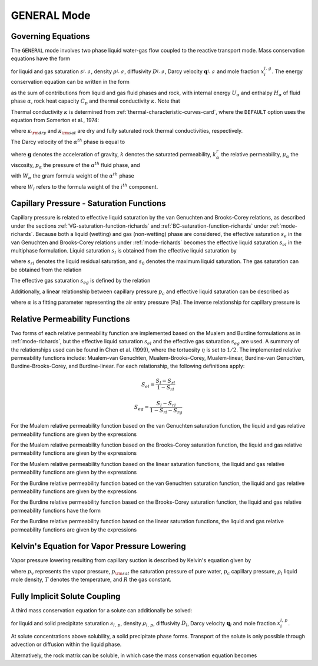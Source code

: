 .. _mode-general:

GENERAL Mode
------------

Governing Equations
~~~~~~~~~~~~~~~~~~~

The ``GENERAL`` mode involves two phase liquid water-gas flow coupled
to the reactive transport mode. Mass conservation equations have the
form

.. math::
   :label: mass-conservation-general
   
   \frac{{{\partial}}}{{{\partial}}t} \varphi \Big(s_l^{} \rho_l^{} x_i^l + s_g^{} \rho_g^{} x_i^g \Big) + {\boldsymbol{\nabla}}\cdot\Big({\boldsymbol{q}}_l^{} \rho_l^{} x_i^l + {\boldsymbol{q}}_g \rho_g^{} x_i^g -\varphi s_l^{} D_l^{} \rho_l^{} {\boldsymbol{\nabla}}x_i^l -\varphi s_g^{} D_g^{} \rho_g^{} {\boldsymbol{\nabla}}x_i^g \Big) = Q_i^{},

for liquid and gas saturation :math:`s_{l,\,g}^{}`, density
:math:`\rho_{l,\,g}^{}`, diffusivity :math:`D_{l,\,g}^{}`, Darcy
velocity :math:`{\boldsymbol{q}}_{l,\,g}^{}` and mole fraction
:math:`x_i^{l,\,g}`. The energy conservation equation can be written in
the form

.. math::
   :label: energy-conservation-general
   
   \sum_{{{\alpha}}=l,\,g}\left\{\frac{{{\partial}}}{{{\partial}}t} \big(\varphi s_{{\alpha}}\rho_{{\alpha}}U_{{\alpha}}\big) + {\boldsymbol{\nabla}}\cdot\big({\boldsymbol{q}}_{{\alpha}}\rho_{{\alpha}}H_{{\alpha}}\big) \right\} + \frac{{{\partial}}}{{{\partial}}t}\big( (1-\varphi)\rho_r C_p T \big) - {\boldsymbol{\nabla}}\cdot (\kappa{\boldsymbol{\nabla}}T) = Q,

as the sum of contributions from liquid and gas fluid phases and rock,
with internal energy :math:`U_{{\alpha}}` and enthalpy
:math:`H_{{\alpha}}` of fluid phase :math:`{{\alpha}}`, rock heat
capacity :math:`C_p` and thermal conductivity :math:`\kappa`. Note that

.. math::
   :label: internal-energy-general
   
   U_{{\alpha}}= H_{{\alpha}}-\frac{P_{{\alpha}}}{\rho_{{\alpha}}}.

Thermal conductivity :math:`\kappa` is determined from :ref:`thermal-characteristic-curves-card`, where the ``DEFAULT`` option uses the equation
from Somerton et al., 1974:

.. math::
   :label: cond
      
   \kappa = \kappa_{\rm dry} + \sqrt{s_l^{}} (\kappa_{\rm sat} - \kappa_{\rm dry}),

where :math:`\kappa_{\rm dry}` and :math:`\kappa_{\rm sat}` are dry and
fully saturated rock thermal conductivities, respectively.

The Darcy velocity of the :math:`\alpha^{th}` phase is equal to

.. math::
   :label: darcy_velocity_general

   \boldsymbol{q}_\alpha = -\frac{k k^{r}_{\alpha}}{\mu_\alpha} \boldsymbol{\nabla} (p_\alpha - \gamma_\alpha \boldsymbol{g} z), \ \ \ (\alpha=l,g),
   
where :math:`\boldsymbol{g}` denotes the acceleration of gravity, :math:`k` denotes the saturated 
permeability, :math:`k^{r}_{\alpha}` the relative permeability, 
:math:`\mu_\alpha` the viscosity, :math:`p_\alpha` the pressure of the 
:math:`\alpha^{th}` fluid phase, and

.. math::
   :label: gamma

   \gamma_\alpha^{} = W_\alpha^{} \rho_\alpha^{},

with :math:`W_\alpha` the gram formula 
weight of the :math:`\alpha^{th}` phase 

.. math::
   :label: gram-formula-weight
   
   W_\alpha = \sum_{i=w,\,a} W_i^{} x_i^\alpha,

where :math:`W_i` refers to the formula weight of the :math:`i^{th}` component.

.. _pc-sat-functions-general:

Capillary Pressure - Saturation Functions
~~~~~~~~~~~~~~~~~~~~~~~~~~~~~~~~~~~~~~~~~

Capillary pressure is related to effective liquid saturation by the van 
Genuchten and Brooks-Corey relations, as described under the sections
:ref:`VG-saturation-function-richards` and 
:ref:`BC-saturation-function-richards` under :ref:`mode-richards`. Because both 
a liquid (wetting) and gas (non-wetting) phase are considered, the effective 
saturation :math:`s_e` in the van Genuchten and Brooks-Corey relations under 
:ref:`mode-richards` becomes the effective liquid saturation
:math:`s_{el}` in the multiphase formulation. Liquid saturation :math:`s_l` is
obtained from the effective liquid saturation by

.. math::
   :label: liq-sat
   
   s_{l} = s_{el}s_0 - s_{el}s_{rl} + s_{rl},

where :math:`s_{rl}` denotes the liquid residual saturation, and :math:`s_0`
denotes the maximum liquid saturation. The gas saturation can be obtained from
the relation 

.. math::
   :label: phase-sum

   s_l + s_g = 1

The effective gas saturation :math:`s_{eg}` is defined by the relation

.. math::
   :label: s_eg

   s_{eg} = 1 - \frac{s_l-s_{rl}}{1-s_{rl}-s_{rg}}
   
Additionally, a linear relationship between capillary pressure :math:`p_c` and 
effective liquid saturation can be described as

.. math::
   :label: linear_pc_sat
   
   s_{el} = {{p_c-p_c^{max}}\over{\frac{1}{\alpha}-p_c^{max}}}
   
where :math:`\alpha` is a fitting parameter representing the air entry pressure
[Pa]. The inverse relationship for capillary pressure is

.. math::
   :label: linear_sat_pc

   p_c = \left({\frac{1}{\alpha}-p_c^{max}}\right)s_{el} + p_c^{max}
   
.. _relative-permeability-functions-general:
   
Relative Permeability Functions
~~~~~~~~~~~~~~~~~~~~~~~~~~~~~~~

Two forms of each relative permeability function are implemented based on
the Mualem and Burdine formulations as in :ref:`mode-richards`, but the 
effective liquid saturation :math:`s_{el}` and the effective gas saturation
:math:`s_{eg}` are used. A summary of the relationships used can be found in
Chen et al. (1999), where the tortuosity 
:math:`\eta` is set to :math:`1/2`. The implemented relative permeability 
functions include: Mualem-van Genuchten, Mualem-Brooks-Corey, Mualem-linear,
Burdine-van Genuchten, Burdine-Brooks-Corey, and Burdine-linear. For each 
relationship, the following definitions apply:

.. math::

   S_{el} = \frac{S_{l}-S_{rl}}{1-S_{rl}}
   
   S_{eg} = \frac{S_{l}-S_{rl}}{1-S_{rl}-S_{rg}}

For the Mualem relative permeability function based on the van Genuchten
saturation function, the liquid and gas relative permeability functions are 
given by the expressions

.. math::
   :label: kr_mualem_vg
   
   k^{r}_{l} =& \sqrt{s_{el}} \left\{1 - \left[1- \left( s_{el} \right)^{1/m} \right]^m \right\}^2
   
   k^{r}_{g} =& \sqrt{1-s_{eg}} \left\{1 - \left( s_{eg} \right)^{1/m} \right\}^{2m}.

For the Mualem relative permeability function based on the Brooks-Corey
saturation function, the liquid and gas relative permeability functions are 
given by the expressions

.. math::
   :label: kr_mualem_bc

   k^{r}_{l} =& \big(s_{el}\big)^{5/2+2/\lambda} 

   k^{r}_{g} =& \sqrt{1-s_{eg}}\left({1-s_{eg}^{1+1/\lambda}}\right)^{2}. 
   
For the Mualem relative permeability function based on the linear saturation
functions, the liquid and gas relative permeability functions are given by the 
expressions

.. math::
   :label: kr_mualem_lin
   
   k^{r}_{l} =& \sqrt{s_{el}}\frac{\ln\left({p_c/p_c^{max}}\right)}{\ln\left({\frac{1}{\alpha}/p_c^{max}}\right)}
   
   k^{r}_{g} =& \sqrt{1-s_{eg}}\left({1-\frac{k^{r}_{l}}{\sqrt{s_{eg}}}}\right)
   
For the Burdine relative permeability function based on the van
Genuchten saturation function, the liquid and gas relative permeability 
functions are given by the expressions

.. math::
   :label: kr_burdine_vg
   
   k^{r}_{l} =& s_{el}^2 \left\{1 - \left[1- \left( s_{el} \right)^{1/m} \right]^m \right\}
   
   k^{r}_{g} =& (1-s_{eg})^2 \left\{1 - \left( s_{eg} \right)^{1/m} \right\}^{m}.
 
For the Burdine relative permeability function based on the Brooks-Corey
saturation function, the liquid and gas relative permeability functions have the
form

.. math::
   :label: kr_burdine_bc

   k^{r}_{l} =& \big(s_{el}\big)^{3+2/\lambda} 

   k^{r}_{g} =& (1-s_{eg})^2\left[{1-(s_{eg})^{1+2/\lambda}}\right].
   
For the Burdine relative permeability function based on the linear saturation
functions, the liquid and gas relative permeability functions are given by the 
expressions

.. math::
   :label: kr_burdine_lin
   
   k^{r}_{l} =& s_{el}

   k^{r}_{g} =& 1 - s_{eg}.
   
   
Kelvin's Equation for Vapor Pressure Lowering
~~~~~~~~~~~~~~~~~~~~~~~~~~~~~~~~~~~~~~~~~~~~~

Vapor pressure lowering resulting from capillary suction is described by 
Kelvin's equation given by

.. math::
   :label: kelvins_eq
   
   p_v = p_{\rm sat} (T) e^{-p_c/\rho_l RT},

where :math:`p_v` represents the vapor pressure, :math:`p_{\rm sat}` the 
saturation pressure of pure water, :math:`p_c` capillary pressure, 
:math:`\rho_l` liquid mole density, :math:`T` denotes the temperature, and 
:math:`R` the gas constant. 

Fully Implicit Solute Coupling
~~~~~~~~~~~~~~~~~~~~~~~~~~~~~~~~~~~~~~~~~~~~~

A third mass conservation equation for a solute can additionally be solved:

.. math::
   :label: solute-conservation-general

   \frac{{{\partial}}}{{{\partial}}t} \varphi \Big(s_l \rho_l x_i^l + s_p \rho_p x_i^p\Big) + {\boldsymbol{\nabla}}\cdot\Big({\boldsymbol{q}}_l\rho_l x_i^l -\varphi s_l D_l \rho_l {\boldsymbol{\nabla}}x_i^l\Big) = Q_i

for liquid and solid precipitate saturation :math:`s_{l,\,p}`, density
:math:`\rho_{l,\,p}`, diffusivity :math:`D_{l}`, Darcy
velocity :math:`{\boldsymbol{q}}_{l}` and mole fraction
:math:`x_i^{l,\,p}`. 

At solute concentrations above solubility, a solid precipitate phase forms. Transport of the solute is only possible through advection or diffusion within the liquid phase.

Alternatively, the rock matrix can be soluble, in which case the mass conservation equation becomes

.. math::
   :label: soluble-matrix-conservation-general

   \frac{{{\partial}}}{{{\partial}}t} \Big(\varphi (s_l \rho_l x_i^l)+(1-\varphi)\Big) + {\boldsymbol{\nabla}}\cdot\Big({\boldsymbol{q}}_l \rho_l x_i^l -\varphi s_l D_l \rho_l {\boldsymbol{\nabla}}x_i^l\Big) = Q_i

